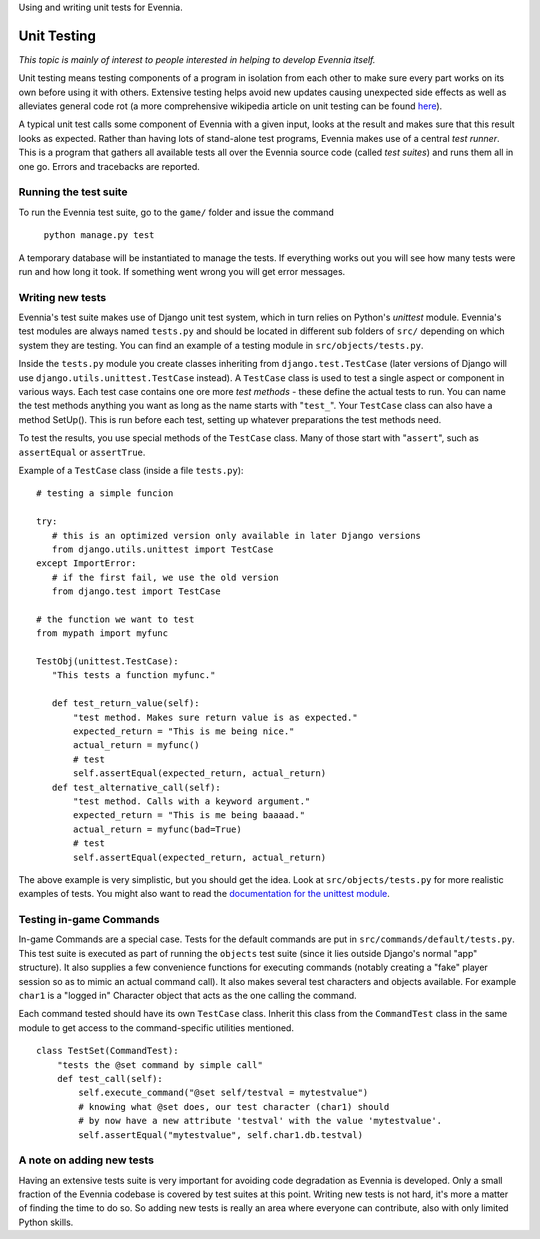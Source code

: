 Using and writing unit tests for Evennia.

Unit Testing
============

*This topic is mainly of interest to people interested in helping to
develop Evennia itself.*

Unit testing means testing components of a program in isolation from
each other to make sure every part works on its own before using it with
others. Extensive testing helps avoid new updates causing unexpected
side effects as well as alleviates general code rot (a more
comprehensive wikipedia article on unit testing can be found
`here <http://en.wikipedia.org/wiki/Unit_test>`_).

A typical unit test calls some component of Evennia with a given input,
looks at the result and makes sure that this result looks as expected.
Rather than having lots of stand-alone test programs, Evennia makes use
of a central *test runner*. This is a program that gathers all available
tests all over the Evennia source code (called *test suites*) and runs
them all in one go. Errors and tracebacks are reported.

Running the test suite
----------------------

To run the Evennia test suite, go to the ``game/`` folder and issue the
command

    ``python manage.py test``

A temporary database will be instantiated to manage the tests. If
everything works out you will see how many tests were run and how long
it took. If something went wrong you will get error messages.

Writing new tests
-----------------

Evennia's test suite makes use of Django unit test system, which in turn
relies on Python's *unittest* module. Evennia's test modules are always
named ``tests.py`` and should be located in different sub folders of
``src/`` depending on which system they are testing. You can find an
example of a testing module in ``src/objects/tests.py``.

Inside the ``tests.py`` module you create classes inheriting from
``django.test.TestCase`` (later versions of Django will use
``django.utils.unittest.TestCase`` instead). A ``TestCase`` class is
used to test a single aspect or component in various ways. Each test
case contains one ore more *test methods* - these define the actual
tests to run. You can name the test methods anything you want as long as
the name starts with "``test_``\ ". Your ``TestCase`` class can also
have a method SetUp(). This is run before each test, setting up whatever
preparations the test methods need.

To test the results, you use special methods of the ``TestCase`` class.
Many of those start with "``assert``\ ", such as ``assertEqual`` or
``assertTrue``.

Example of a ``TestCase`` class (inside a file ``tests.py``):

::


    # testing a simple funcion

    try:
       # this is an optimized version only available in later Django versions
       from django.utils.unittest import TestCase
    except ImportError:
       # if the first fail, we use the old version
       from django.test import TestCase

    # the function we want to test
    from mypath import myfunc

    TestObj(unittest.TestCase):
       "This tests a function myfunc."

       def test_return_value(self):
           "test method. Makes sure return value is as expected."  
           expected_return = "This is me being nice."
           actual_return = myfunc()
           # test 
           self.assertEqual(expected_return, actual_return)
       def test_alternative_call(self):
           "test method. Calls with a keyword argument."
           expected_return = "This is me being baaaad."
           actual_return = myfunc(bad=True)
           # test
           self.assertEqual(expected_return, actual_return)

The above example is very simplistic, but you should get the idea. Look
at ``src/objects/tests.py`` for more realistic examples of tests. You
might also want to read the `documentation for the unittest
module <http://docs.python.org/library/unittest.html>`_.

Testing in-game Commands
------------------------

In-game Commands are a special case. Tests for the default commands are
put in ``src/commands/default/tests.py``. This test suite is executed as
part of running the ``objects`` test suite (since it lies outside
Django's normal "app" structure). It also supplies a few convenience
functions for executing commands (notably creating a "fake" player
session so as to mimic an actual command call). It also makes several
test characters and objects available. For example ``char1`` is a
"logged in" Character object that acts as the one calling the command.

Each command tested should have its own ``TestCase`` class. Inherit this
class from the ``CommandTest`` class in the same module to get access to
the command-specific utilities mentioned.

::

    class TestSet(CommandTest):
        "tests the @set command by simple call"
        def test_call(self):
            self.execute_command("@set self/testval = mytestvalue")
            # knowing what @set does, our test character (char1) should
            # by now have a new attribute 'testval' with the value 'mytestvalue'.
            self.assertEqual("mytestvalue", self.char1.db.testval)

A note on adding new tests
--------------------------

Having an extensive tests suite is very important for avoiding code
degradation as Evennia is developed. Only a small fraction of the
Evennia codebase is covered by test suites at this point. Writing new
tests is not hard, it's more a matter of finding the time to do so. So
adding new tests is really an area where everyone can contribute, also
with only limited Python skills.
